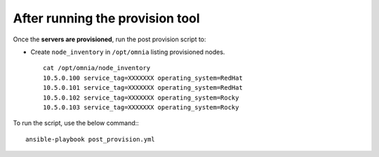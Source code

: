 After running the provision tool
--------------------------------

Once the **servers are provisioned**, run the post provision script to:

* Create ``node_inventory`` in ``/opt/omnia`` listing provisioned nodes. ::

    cat /opt/omnia/node_inventory
    10.5.0.100 service_tag=XXXXXXX operating_system=RedHat
    10.5.0.101 service_tag=XXXXXXX operating_system=RedHat
    10.5.0.102 service_tag=XXXXXXX operating_system=Rocky
    10.5.0.103 service_tag=XXXXXXX operating_system=Rocky


To run the script, use the below command:::

    ansible-playbook post_provision.yml

